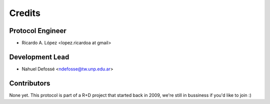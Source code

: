 =======
Credits
=======

Protocol Engineer
-----------------

* Ricardo A. López <lopez.ricardoa at gmail>

Development Lead
----------------

* Nahuel Defossé <ndefosse@tw.unp.edu.ar>

Contributors
------------

None yet. This protocol is part of a R+D project that started back in 2009, we're still in bussiness if you'd like to join :)
